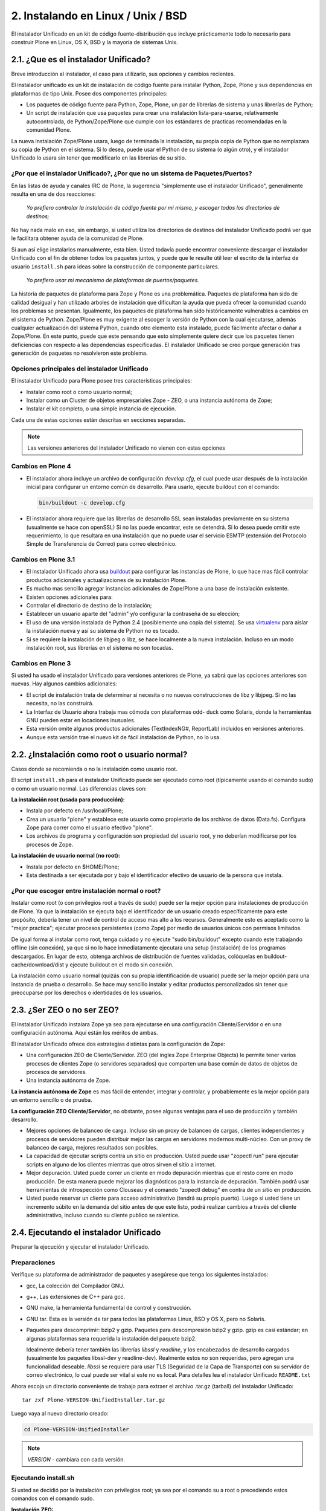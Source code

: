 .. -*- coding: utf-8 -*-

2. Instalando en Linux / Unix / BSD
===================================

El instalador Unificado en un kit de código fuente-distribución que incluye
prácticamente todo lo necesario para construir Plone en Linux, OS X, BSD y la
mayoría de sistemas Unix.

.. _21_que_instalador_unificado:

2.1. ¿Que es el instalador Unificado?
-------------------------------------

Breve introducción al instalador, el caso para utilizarlo, sus opciones y
cambios recientes.

El instalador unificado es un kit de instalación de código fuente para
instalar Python, Zope, Plone y sus dependencias en plataformas de tipo Unix.
Posee dos componentes principales:

-   Los paquetes de código fuente para Python, Zope, Plone, un par de
    librerías de sistema y unas librerías de Python;
-   Un script de instalación que usa paquetes para crear una instalación
    lista-para-usarse, relativamente autocontrolada, de Python/Zope/Plone que
    cumple con los estándares de practicas recomendadas en la comunidad
    Plone.

La nueva instalación Zope/Plone usara, luego de terminada la instalación, su
propia copia de Python que no remplazara su copia de Python en el sistema. Si
lo desea, puede usar el Python de su sistema (o algún otro), y el instalador
Unificado lo usara sin tener que modificarlo en las librerías de su sitio.


¿Por que el instalador Unificado?, ¿Por que no un sistema de Paquetes/Puertos?
..............................................................................

En las listas de ayuda y canales IRC de Plone, la sugerencia "simplemente use
el instalador Unificado", generalmente resulta en una de dos reacciones:

    *Yo prefiero controlar la instalación de código fuente por mi mismo, y
    escoger todos los directorios de destinos;*

No hay nada malo en eso, sin embargo, si usted utiliza los directorios de
destinos del instalador Unificado podrá ver que le facilitara obtener ayuda
de la comunidad de Plone.

Si aun así elige instalarlos manualmente, esta bien. Usted todavía puede
encontrar conveniente descargar el instalador Unificado con el fin de obtener
todos los paquetes juntos, y puede que le resulte útil leer el escrito de la
interfaz de usuario ``install.sh`` para ideas sobre la construcción de componente
particulares.

    *Yo prefiero usar mi mecanismo de plataformas de puertos/paquetes.*

La historia de paquetes de plataforma para Zope y Plone es una problemática.
Paquetes de plataforma han sido de calidad desigual y han utilizado arboles
de instalación que dificultan la ayuda que pueda ofrecer la comunidad cuando
los problemas se presentan. Igualmente, los paquetes de plataforma han sido
históricamente vulnerables a cambios en el sistema de Python. Zope/Plone es
muy exigente al escoger la versión de Python con la cual ejecutarse, además
cualquier actualización del sistema Python, cuando otro elemento esta
instalado, puede fácilmente afectar o dañar a Zope/Plone. En este punto,
puede que este pensando que esto simplemente quiere decir que los paquetes
tienen deficiencias con respecto a las dependencias especificadas. El
instalador Unificado se creo porque generación tras generación de paquetes no
resolvieron este problema.


Opciones principales del instalador Unificado
.............................................

El instalador Unificado para Plone posee tres características principales:

-   Instalar como root o como usuario normal;
-   Instalar como un Cluster de objetos empresariales Zope - ZEO, o una
    instancia autónoma de Zope;
-   Instalar el kit completo, o una simple instancia de ejecución.

Cada una de estas opciones están descritas en secciones separadas.

.. note::

    Las versiones anteriores del instalador Unificado no vienen con estas opciones


Cambios en Plone 4
..................

-   El instalador ahora incluye un archivo de configuración
    *develop.cfg*, el cual puede usar después de la instalación inicial para
    configurar un entorno común de desarrollo. Para usarlo, ejecute buildout
    con el comando:

    .. code-block:: sh

        bin/buildout -c develop.cfg

-   El instalador ahora requiere que las librerías de desarrollo SSL sean
    instaladas previamente en su sistema (usualmente se hace con openSSL) Si
    no las puede encontrar, este se detendrá. Si lo desea puede omitir este
    requerimiento, lo que resultara en una instalación que no puede usar el
    servicio ESMTP (extensión del Protocolo Simple de Transferencia de
    Correo) para correo electrónico.

Cambios en Plone 3.1
....................

-   El instalador Unificado ahora usa buildout_ para configurar las
    instancias de Plone, lo que hace mas fácil controlar productos
    adicionales y actualizaciones de su instalación Plone.
-   Es mucho mas sencillo agregar instancias adicionales de Zope/Plone a
    una base de instalación existente.
-   Existen opciones adicionales para:

-   Controlar el directorio de destino de la instalación;
-   Establecer un usuario aparte del "admin" y/o configurar la contraseña
    de su elección;
-   El uso de una versión instalada de Python 2.4 (posiblemente una copia
    del sistema). Se usa virtualenv_ para aislar
    la instalación nueva y así su sistema de Python no es tocado.

-   Si se requiere la instalación de libjpeg o libz, se hace localmente a
    la nueva instalación. Incluso en un modo instalación root, sus librerías
    en el sistema no son tocadas.


Cambios en Plone 3
..................

Si usted ha usado el instalador Unificado para versiones anteriores de Plone,
ya sabrá que las opciones anteriores son nuevas. Hay algunos cambios
adicionales:

-   El script de instalación trata de determinar si necesita o no nuevas
    construcciones de libz y libjpeg. Si no las necesita, no las construirá.
-   La Interfaz de Usuario ahora trabaja mas cómoda con plataformas odd-
    duck como Solaris, donde la herramientas GNU pueden estar en locaciones
    inusuales.
-   Esta versión omite algunos productos adicionales (TextIndexNG#,
    ReportLab) incluidos en versiones anteriores.
-   Aunque esta versión trae el nuevo kit de fácil instalación de Python,
    no lo usa.

.. _22_instalacion_root_normal:

2.2. ¿Instalación como root o usuario normal?
---------------------------------------------

Casos donde se recomienda o no la instalación como usuario root.

El script ``install.sh`` para el instalador Unificado puede ser ejecutado como
root (típicamente usando el comando sudo) o como un usuario normal. Las
diferencias claves son:


**La instalación root (usada para producción):**

-   Instala por defecto en /usr/local/Plone;
-   Crea un usuario "plone" y establece este usuario como propietario de
    los archivos de datos (Data.fs). Configura Zope para correr como el
    usuario efectivo "plone".
-   Los archivos de programa y configuración son propiedad del usuario
    root, y no deberían modificarse por los procesos de Zope.


**La instalación de usuario normal (no root):**

-   Instala por defecto en $HOME/Plone;
-   Esta destinada a ser ejecutada por y bajo el identificador efectivo
    de usuario de la persona que instala.


¿Por que escoger entre instalación normal o root?
.................................................

Instalar como root (o con privilegios root a través de sudo) puede ser la
mejor opción para instalaciones de producción de Plone. Ya que la instalación
se ejecuta bajo el identificador de un usuario creado específicamente para
este propósito, debería tener un nivel de control de acceso mas alto a los
recursos. Generalmente esto es aceptado como la "mejor practica"; ejecutar
procesos persistentes (como Zope) por medio de usuarios únicos con permisos
limitados.

De igual forma al instalar como root, tenga cuidado y no ejecute "sudo
bin/buildout" excepto cuando este trabajando offline (sin conexión), ya que
si no lo hace inmediatamente ejecutara una setup (instalación) de los
programas descargados. En lugar de esto, obtenga archivos de distribución de
fuentes validadas, colóquelas en buildout-cache/download/dist y ejecute
buildout en el modo sin conexión.

La instalación como usuario normal (quizás con su propia identificación de
usuario) puede ser la mejor opción para una instancia de prueba o desarrollo.
Se hace muy sencillo instalar y editar productos personalizados sin tener que
preocuparse por los derechos o identidades de los usuarios.


.. _ser-zeo-o-no-ser-zeo:

2.3. ¿Ser ZEO o no ser ZEO?
----------------------------

El instalador Unificado instalara Zope ya sea para ejecutarse en una
configuración Cliente/Servidor o en una configuración autónoma. Aquí están
los méritos de ambas.

El instalador Unificado ofrece dos estrategias distintas para la
configuración de Zope:

-   Una configuración ZEO de Cliente/Servidor. ZEO (del ingles Zope
    Enterprise Objects) le permite tener varios procesos de clientes Zope (o
    servidores separados) que comparten una base común de datos de objetos de
    procesos de servidores.
-   Una instancia autónoma de Zope.


**La instancia autónoma de Zope** es mas fácil de entender, integrar y
controlar, y probablemente es la mejor opción para un entorno sencillo o de
prueba.

**La configuración ZEO Cliente/Servidor**, no obstante, posee algunas
ventajas para el uso de producción y también desarrollo.

-   Mejores opciones de balanceo de carga. Incluso sin un proxy de
    balanceo de cargas, clientes independientes y procesos de servidores
    pueden distribuir mejor las cargas en servidores modernos multi-núcleo.
    Con un proxy de balanceo de carga, mejores resultados son posibles.
-   La capacidad de ejecutar scripts contra un sitio en producción. Usted
    puede usar "zopectl run" para ejecutar scripts en alguno de los clientes
    mientras que otros sirven el sitio a internet.
-   Mejor depuración. Usted puede correr un cliente en modo depuración
    mientras que el resto corre en modo producción. De esta manera puede
    mejorar los diagnósticos para la instancia de depuración. También podrá
    usar herramientas de introspección como Clouseau y el comando "zopectl
    debug" en contra de un sitio en producción.
-   Usted puede reservar un cliente para acceso administrativo (tendrá su
    propio puerto). Luego si usted tiene un incremento súbito en la demanda
    del sitio antes de que este listo, podrá realizar cambios a través del
    cliente administrativo, incluso cuando su cliente publico se ralentice.

.. _24_ejecutando_instalacion:

2.4. Ejecutando el instalador Unificado
---------------------------------------

Preparar la ejecución y ejecutar el instalador Unificado.


Preparaciones
.............

Verifique su plataforma de administrador de paquetes y asegúrese que tenga
los siguientes instalados:

-   gcc, La colección del Compilador GNU.
-   g++, Las extensiones de C++ para gcc.
-   GNU make, la herramienta fundamental de control y construcción.
-   GNU tar. Esta es la versión de tar para todos las plataformas Linux,
    BSD y OS X, pero no Solaris.
-   Paquetes para descomprimir: bzip2 y gzip. Paquetes para descompresión
    bzip2 y gzip. gzip es casi estándar; en algunas plataformas sera
    requerida la instalación del paquete bzip2.


    Idealmente debería tener también las librerías *libssl* y *readline*, y los encabezados de desarrollo cargados (usualmente los paquetes libssl-dev y readline-dev). Realmente estos no son requeridas, pero agregan una funcionalidad deseable. *libssl* se requiere para usar TLS (Seguridad de la Capa de Transporte) con su servidor de correo electrónico, lo cual puede ser vital si este no es local. Para detalles lea el instalador Unificado ``README.txt``

Ahora escoja un directorio conveniente de trabajo para extraer el archivo .tar.gz (tarball) del instalador Unificado: ::

    tar zxf Plone-VERSION-UnifiedInstaller.tar.gz

Luego vaya al nuevo directorio creado:

.. code-block:: sh

    cd Plone-VERSION-UnifiedInstaller

.. note::
    *VERSION* - cambiara con cada versión.


Ejecutando install.sh
.....................

Si usted se decidió por la instalación con privilegios root; ya sea por el
comando su a root o precediendo estos comandos con el comando sudo.

**Instalación ZEO:**

.. code-block:: sh

    ./install.sh zeo

**Instalación autónoma de Zope:**

.. code-block:: sh

    ./install.sh standalone

Pues ahora acomódese y observe los mensajes de progreso.

**Si los mensajes de progreso no comienzan,** generalmente significa que
falta alguna herramienta vital de instalación. Use su administrador de
paquetes para instalar la herramienta, y trate nuevamente.

**Si la instalación tiene éxito,** usted vera un conjunto de instrucciones
para la nueva instalación de Zope/Plone. Haga una nota de la contraseña usada
para el usuario "admin". Estas instrucciones también estarán disponibles en
el archivo ``README.txt``, y la contraseña en el archivo ``adminPassword.txt`` de
su nueva instalación.

**Si la instalación falla,** no entre en pánico. Anote los mensajes de
errores y diagnósticos para que en el caso de que usted no pueda resolverlos
por si mismo, pida ayuda en la `lista de correo de plone-setup`_ o en el canal
`IRC #plone`_. Nosotros necesitaremos información precisa sobre su plataforma y
toda la información de diagnostico posible para ayudarlo. Además asegúrese de
revisar la sección :ref:`Notas de plataforma <28_notas_plataforma>` en el
archivo ``README.txt`` que viene con el instalador para ver si hay algún tipo
de trabajo o requerimiento especial en relación a su plataforma.

    El programa de instalación crea un archivo detallado de registro, llamado
    ``install.log``, que puede ayudar al diagnostico de una instalación fallida.


Revisando su instalación
------------------------

Si su instalación fue exitosa, trate de iniciarla siguiendo las instrucciones
que se muestran al final del proceso de instalación (o en el archivo
README.txt que esta en el directorio de instalación). Los problemas de
arranque no son comunes pero de vez en cuando aparecen; la causa mas común es
que otros procesos ya están usando el puerto 8080 (o uno o mas de los puertos
8100, 8080 y 8081 si esta usando ZEO). Si es así, puede detener o eliminar
ese proceso en el caso de que sea una instalación vieja de Zope/Plone. Si no
también puede reasignar los puertos usados por su instalación de Plone al
editar el archivo buildout.cfg y ejecutar bin/buildout para reasignar los
puertos.

Si su arranque es exitoso, compruebe su instalación abriendo un navegador web
y navegando a http://localhost:8080/. (Si esta haciendo la prueba en otra
computadora, substituya el nombre (ip o url) de su servidor host por
"localhost".)

Se debería mostrar un mensaje de bienvenida de Zope. Un sitio de prueba
debería estar disponible en http://localhost:8080/Plone, y la Interfaz de
Administración de Zope (Zope Management Interface -ZMI) en
http://localhost:8080/manage

Si aparentemente Zope esta ejecutándose, pero no puede conectarse, compruebe
si tal vez un cortafuegos (firewall) esta emplazado y bloqueando la conexión.


.. _25_creando_nuevas_instancias:

2.5. Creando nuevas instancias
------------------------------

El instalador Unificado puede usarse para crear instancias adicionales de
Zope/Plone.

Una vez que ha usado el instalador Unificado para realizar completamente una
instalación de Plone, quizás usted quiera crear instancias de trabajo
adicionales para ejecutar otros sitios (o conjunto de sitios). El instalador
Unificado hace posible establecer nuevas instancias que usaran el código base
de Python y Zope de la instalación principal.

Para instalar una nueva instancia, primero decida si quiere una instalación
root o de usuario normal. Usted puede usar el código base de instalaciones
con nivel root para una nueva instancia con nivel root, o una instalación no-
root para una instancia no-root. Además la nueva instancia que puede ser una
instalación ZEO o autónoma, es independiente a la elección que haya hecho
para la instalación principal.


Los Comandos
............

Ubíquese en el directorio que contiene el archivo ``install.sh`` de su instalador
Unificado desempaquetado.

Preceda los siguientes comandos con "sudo" o "su -" para cambiar al usuario
root.

**Para una instancia de cluster de ZEO:**

.. code-block:: sh

    ./install.sh zeo --instance=nuevo_nombre_instancia

**Para una instancia autónoma de Zope.**

.. code-block:: sh

    ./install.sh standalone --instance=nuevo_nombre_instancia


.. glossary::

  nuevo_nombre_instancia
    debería ser un nombre de directorio simple - y no un nombre de ruta completo.
    El nuevo directorio se creara como un nuevo subdirectorio de la instalación completa
    y compartirá su respectivo Python y el cache de buildout.


Definiendo nuevos Puertos
.........................

La nueva instancia aun no esta lista para ejecutarse, ya que esta configurada
para usar los puertos por defecto y entrara en conflicto con la instalación
previa. Afortunadamente esto es fácil arreglar.

Vaya al directorio que contiene su nueva instancia y abra buildout.cfg con su
editor de texto favorito.

Si esta es una instancia autónoma, solo necesitara definir un puerto nuevo en
un lugar solamente:

.. code-block:: cfg

    http-address = 8080

Para la instancia ZEO se requiere un poco mas de trabajo. Usted necesitara
cambiar dos entradas de ``http-address`` (una para cada cliente) y el puerto para
el servidor de ZEO, el cual se define en la linea:

.. code-block:: cfg

    zeo-address = 127.0.0.1:8100

Solo cambie el numero de puerto (8100); y no modifique la dirección IP.


Constrúyalo
...........

Guarde sus cambios y ejecute buildout_ para actualizar
todas las partes de la instalación:

.. code-block:: sh

    bin/buildout


Si esta es una instalación root, anteponga el comando "sudo" o use "su -"
para cambiar al usuario root.

Ahora ya esta listo para correr la nueva instancia.

.. _26_opciones_cli_instalador:

2.6. Opciones de lineas de Comando
----------------------------------

Algunas opciones poco frecuentes del instalador Unificado, pero de igual
manera siguen siendo útiles para usted.

Puede agregar la siguientes opciones a su linea de comando ``install.sh`` para un
control mas refinado de su instalación:

--target=pathname
    Úsela para especificar rutas de nivel superior para las instalaciones.
    Las instancias de Plone y Python se construirán dentro de este directorio.

--user=user-name
    En una instalación root, define el usuario efectivo para ejecutar la instancia.
    Por defecto es el usuario "plone". Ignorado para las instalaciones no-root.

--with-python=/fullpathtopython2.x
    Si usted ya tiene una construcción Python adecuada para ejecutar Zope/Plone, lo puede especificar aquí.
    virtualenv_ se usara para crear un entorno aislado de Python para la instalación.
    La librería del sistema de su sitio no se tocara. Se requiere Python 2.4 para Plone 3.x, y Python 2.6 para Plone 4.
    Su Python debe satisfacer las necesidades de Plone, y el instalador pondrá a prueba el soporte para las
    librerías zlib, *libssl* y xml antes de construir para ellas.

--password=InstancePassword
    Si no se especifica, una contraseña aleatoria sera generada.

--without-ssl
    Las librerías de desarrollo SSL (generalmente OpenSSL) se necesitan al construir Python
    para que soporten SSL (protocolo de capa de conexión segura) y TLS (protocolo para seguridad
    de la capa de transporte). Sin ellas Plone no podrá utilizar TLS en SMTP (Protocolo Simple de
    Transferencia de Correo). El instalador Unificado habitualmente se detendrá si no puede encontrar
    el encabezado SSL y sus librerías. Use esta opción para indicarle al instalador que usted sabe
    lo que esta haciendo y que desea continuar sin las SSL.

--without-lxml
    ``lxml``, un wrapper (empaquetador) de Python para ``libxml2`` y ``libxslt``, no es requerido para Plone 4.1.
    Pero se necesita por algunos programas populares adicionales como plone.app.theming. A menos que
    usted especifique esta opción, el instalador tratara de construir ``lxml`` con las librerías estáticas
    ``libxml2`` y ``libxslt``. Puede que esto no funcione en todas las plataformas.

--nobuildout
    Saltar la ejecución de ``bin/buildout``. Usted debería saber que esta haciendo. El uso principal para esta opción
    se refiere a cuando usted desea que el instalador Unificado junte todas las piezas, para luego activar su propio
    buildout.cfg.

El instalador Unificado averiguara si usted tiene o no, las librerías ``libz``,
``libjpeg`` y ``readline`` en su sistema. Si las tiene: genial. Si no las tiene, el
instalador tratara de construirlas en el subdirectorio lib/ del destino de su
instalador y hacer un enlace directamente a ellas. En el caso de que esto no
sea lo que quiere, use las siguientes opciones de lineas de comando para
ajustar este comportamiento.

**--libz=auto|yes|no**

**--libjpeg=auto|yes|no**

**--readline=auto|yes|no**

auto
     Tener este programa determina si necesita o no la librería instalada. Si es necesaria, sera instalada en ``$PLONE_HOME``. Esta es el comportamiento por defecto.

yes
    para forzar la instalación en ``$PLONE_HOME`` (o ``$LOCAL_HOME``) para enlaces estáticos, incluso si una copia en el sistema de la librería esta disponible.

no
    para no forzar la instalación de la librería.

.. _27_paquete_instalador_ubuntu_debian:

2.7. Paquetes de instalación Ubuntu / Debian
--------------------------------------------

¿Como instalar los paquetes requeridos en los estilos de sistemas
Debian/Ubuntu?

Antes de comenzar el proceso debería instalar los paquetes del sistema
requeridos para la ejecución: ::

    sudo apt-get install build-essential
    sudo apt-get install libssl-dev
    sudo apt-get install libxml2-dev
    sudo apt-get install libbz2-dev

En vez de permitir al instalador usar su propios paquetes, es muy conveniente
usar los paquetes del sistema para librerías comunes. ::

    sudo apt-get install libjpeg62-dev
    sudo apt-get install libreadline5-dev

Y si usted quiere habilitar la anexión de documentos de Word y PDF: ::

    sudo apt-get install wv
    sudo apt-get install poppler-utils


.. _28_notas_plataforma:

2.8. Notas de Plataformas
-------------------------

Notas de contribución de usuarios que usan el instalador Unificado en
plataformas particulares


Instalando en Solaris 10 (x86)
..............................


*Publicado por Michael Bobzin el 15 de Febrero de 2008 03:12 PM*

Hola,

para completar la instalación en Solaris 10 (x86) tengo que
cambiar algunas lineas en ``install.sh``

.. code-block:: sh

    #!/bin/bash
    ...
    #Build Python
    ...
    if [ $NEED_LOCAL -eq 1 ]
    then
     ...
    else
        export LD_LIBRARY_PATH=/usr/local/lib
            ./configure \
                    --prefix=$PY_HOME \
                    --with-readline \
                    --with-zlib \
                    --with-gcc="$GCC" \
                    --disable-tk \
                    --with-cxx="$GPP"
    fi


Instalando en Solaris 10 (SPARC)
................................

*Publicado por Joni Barnoff el 5 de abril de 2008 07:31 PM*

.. code-block:: sh

    LD_LIBRARY_PATH=/usr/local/ssl/lib


Esto es necesario para incluir *libssl* en la construcción de Python.


Instalando en Solaris 10 (SPARC)
................................

*Publicado por Jim Leek el 20 de Marzo de 2009 04:21 PM*

Los inconvenientes principales en Solaris se deben al hecho de que el script
del instalador (``install.sh``) no siempre puede obtener las rutas correctas para
la versión correcta del software en Solaris. También tiene problemas para
encontrar las librerías correctas en el entorno de Solaris. Para agregar a
este ``install.sh`` se usa el shell básico Bourne (#!/bin/sh), lo que significa
que algunos de los comandos que son parte del shell Bourne de Linux y que no
están presentes en el shell Bourne de Solaris simplemente no funcionan. Cabe
destacar que el interruptor e-(existe) no esta presente en el shell Bourne de
Solaris:

.. code-block:: sh

    if [ -e $INSTALL_LOG ]       # Does not work in Solaris.


Para resolver esto haga lo siguiente:

1. Se necesita que las locaciones de todas las dependencias se ubiquen en Solaris:

 (a) gcc - /usr/local/bin/gcc (gcc-3.4.6 proveniente de www.sunfreeware.com - por defecto en solaris 10 es /opt/sfw/bin/gcc)
 (b) g++ - /usr/local/bin/g++ (Instalado con gcc-3.4.6 - por defecto en solaris 10 = /opt/sfw/bin/g++)
 (c) gmake - /opt/sfw/bin/gmake
 (d) gtar - /usr/sfw/bin/gtar
 (e) gzip - /usr/bin/gzip
 (f) bzip2 - /usr/bin/bzip2

Además ``install.sh`` usa el comando shell ``whoami`` , el cual en Solaris se encuentra en:

 (g) whoami - /usr/ucb/whoami

2. Garantice que todas las Rutas anteriores se encuentren en la ruta del sistema:

.. code-block:: sh

        PATH=$PATH:/opt/sfw/bin:/usr/sfw/bin:/usr/ucb:/usr/ccs/bin
        export PATH

(Si /usr/ccs/bin no es agregado, la compilación de Python fallara con "gmake:ar: Command not found".)

3. Debido a que el interruptor -e no esta presente en el shell Bourne de Solaris, ``install.sh``, y todos los otros scripts, este se debe cambiar a bash:

.. code-block:: sh

        #!/usr/bin/bash

4. El script ``install.sh`` utiliza el comando shell ``which`` para localizar el software que necesita para la construcción. Para garantizar que las versiones correctas del software fueron utilizadas (en lugar de las predeterminadas de Solaris), ``install.sh`` fue modificado explícitamente para definir las locaciones de cada pieza del software:

.. code-block:: sh

        GCC=/usr/local/bin/gcc
        GPP=/usr/local/bin/g++
        GNU_MAKE=/opt/sfw/bin/gmake
        GNU_TAR=/usr/sfw/bin/gtar
        GUNZIP=/usr/bin/gunzip
        BUNZIP2=/usr/bin/bunzip2


5. Durante la construcción se necesitan ambas librerías: "libssl" y "readline". Agréguelas a la ruta de la librería del sistema.

.. code-block:: sh

        LD_LIBRARY_PATH=$LD_LIBRARY_PATH:/usr/local/ssl/lib:/opt/sfw/lib
        export LD_LIBRARY_PATH

Para mas información: `http://www.eng.ox.ac.uk/Plone/solaris/plone-installation`_


Solaris 10 x86
..............

*Publicado por Coopertino el 9 de Septiembre de 2008 02:03 PM*

.. code-block:: sh

    cat /etc/release
    Solaris 10 8/07 s10x_u4wos_12b X86

La instalación se ejecuto sin problemas, después de estas dos modificaciones:

En el script ``install.sh`` en la linea 1

.. code-block:: sh

    from #! /bin/sh  --> #! /bin/bash

En el script ``install.sh`` en la linea 81

.. code-block:: sh

    from GNU_TAR=`which tar` --> GNU_TAR=`which gtar`


.. links:
.. _lista de correo de plone-setup: http://plone.org/support/forums/setup
.. _IRC #plone: http://webchat.freenode.net/?channels=plone
.. _buildout : http://plone-spanish-docs.readthedocs.org/en/latest/buildout/replicacion_proyectos_python.html#que-es-zcbuildout
.. _virtualenv: http://plone-spanish-docs.readthedocs.org/en/latest/python/creacion_entornos_virtuales.html#que-es-virtualenv

